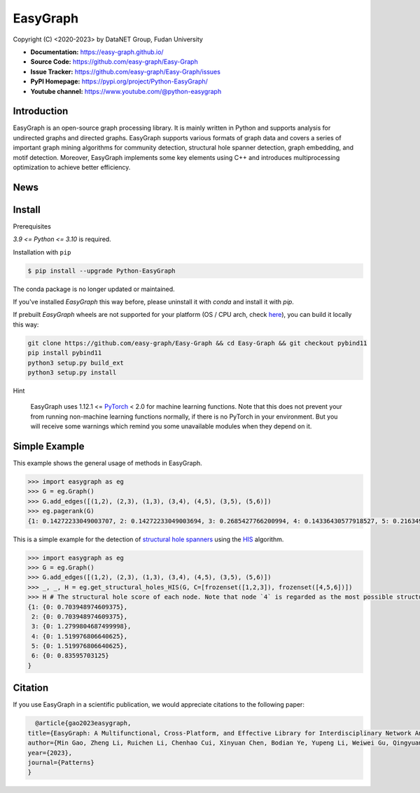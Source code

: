 EasyGraph
==================

Copyright (C) <2020-2023> by DataNET Group, Fudan University

.. image:: https://img.shields.io/pypi/v/Python-EasyGraph.svg
  :target: https://pypi.org/project/Python-EasyGraph/

.. image:: https://img.shields.io/pypi/pyversions/Python-EasyGraph.svg
   :target: https://pypi.org/project/Python-EasyGraph/

.. image:: https://img.shields.io/pypi/l/Python-EasyGraph
   :target: https://github.com/easy-graph/Easy-Graph/blob/master/LICENSE

.. image:: https://static.pepy.tech/personalized-badge/python-easygraph?period=total&units=international_system&left_color=brightgreen&right_color=yellowgreen&left_text=Downloads
   :target: https://pypi.org/project/Python-EasyGraph/

- **Documentation:** https://easy-graph.github.io/
- **Source Code:** https://github.com/easy-graph/Easy-Graph
- **Issue Tracker:** https://github.com/easy-graph/Easy-Graph/issues
- **PyPI Homepage:** https://pypi.org/project/Python-EasyGraph/
- **Youtube channel:** https://www.youtube.com/@python-easygraph

Introduction
------------
EasyGraph is an open-source graph processing library. It is mainly written in Python and supports analysis for undirected graphs and directed graphs. EasyGraph supports various formats of graph data and covers a series of important graph mining algorithms for community detection, structural hole spanner detection, graph embedding, and motif detection. Moreover, EasyGraph implements some key elements using C++ and introduces multiprocessing optimization to achieve better efficiency.

News
----

Install
-------

.. The current version on PyPI is outdated, we'll push the latest version as soon as we figure out how to integrate the C++ binding framework we use with our CI pipeline.

.. In the meantime, here's a work around you can try to install the latest version of easygraph on your machine:

Prerequisites

`3.9 <= Python <= 3.10` is required.

.. Installation with ``pip`` (outdated)

Installation with ``pip``

.. code::

    $ pip install --upgrade Python-EasyGraph

The conda package is no longer updated or maintained.

If you've installed `EasyGraph` this way before, please uninstall it with `conda` and install it with `pip`.

If prebuilt `EasyGraph` wheels are not supported for your platform (OS / CPU arch, check `here <https://pypi.org/simple/python-easygraph/>`_), you can build it locally this way:

.. code:: bash

    git clone https://github.com/easy-graph/Easy-Graph && cd Easy-Graph && git checkout pybind11
    pip install pybind11
    python3 setup.py build_ext
    python3 setup.py install

Hint

    EasyGraph uses  1.12.1 <= `PyTorch <https://pytorch.org/get-started/locally/>`_ < 2.0 for machine
    learning functions.
    Note that this does not prevent your from running non-machine learning functions normally,
    if there is no PyTorch in your environment.
    But you will receive some warnings which remind you some unavailable modules when they  depend on it.

Simple Example
--------------


This example shows the general usage of methods in EasyGraph.

.. code:: python

  >>> import easygraph as eg
  >>> G = eg.Graph()
  >>> G.add_edges([(1,2), (2,3), (1,3), (3,4), (4,5), (3,5), (5,6)])
  >>> eg.pagerank(G)
  {1: 0.14272233049003707, 2: 0.14272233049003694, 3: 0.2685427766200994, 4: 0.14336430577918527, 5: 0.21634929087322705, 6: 0.0862989657474143}

This is a simple example for the detection of `structural hole spanners <https://en.wikipedia.org/wiki/Structural_holes>`_
using the `HIS <https://keg.cs.tsinghua.edu.cn/jietang/publications/WWW13-Lou&Tang-Structural-Hole-Information-Diffusion.pdf>`_ algorithm.

.. code:: python

  >>> import easygraph as eg
  >>> G = eg.Graph()
  >>> G.add_edges([(1,2), (2,3), (1,3), (3,4), (4,5), (3,5), (5,6)])
  >>> _, _, H = eg.get_structural_holes_HIS(G, C=[frozenset([1,2,3]), frozenset([4,5,6])])
  >>> H # The structural hole score of each node. Note that node `4` is regarded as the most possible structural hole spanner.
  {1: {0: 0.703948974609375},
   2: {0: 0.703948974609375},
   3: {0: 1.2799804687499998},
   4: {0: 1.519976806640625},
   5: {0: 1.519976806640625},
   6: {0: 0.83595703125}
  }

Citation
--------

If you use EasyGraph in a scientific publication, we would appreciate citations to the following paper:

.. code:: bash

    @article{gao2023easygraph,
  title={EasyGraph: A Multifunctional, Cross-Platform, and Effective Library for Interdisciplinary Network Analysis},
  author={Min Gao, Zheng Li, Ruichen Li, Chenhao Cui, Xinyuan Chen, Bodian Ye, Yupeng Li, Weiwei Gu, Qingyuan Gong, Xin Wang, and Yang Chen},
  year={2023},
  journal={Patterns}
  }
